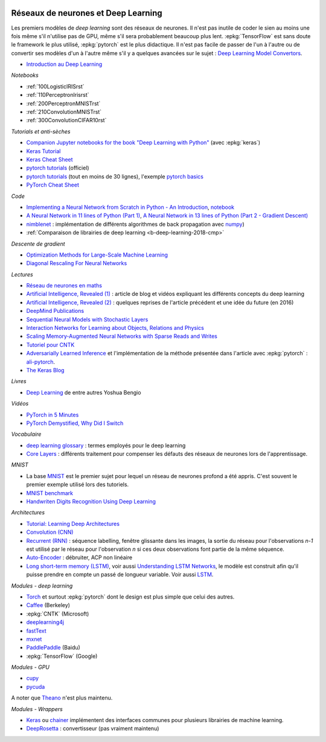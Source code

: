 
.. |pyecopng| image:: ../_static/pyeco.png
    :height: 20
    :alt: Economie
    :target: http://www.xavierdupre.fr/app/ensae_teaching_cs/helpsphinx3/td_2a_notions.html#pour-un-profil-plutot-economiste

.. |pystatpng| image:: ../_static/pystat.png
    :height: 20
    :alt: Statistique
    :target: http://www.xavierdupre.fr/app/ensae_teaching_cs/helpsphinx3/td_2a_notions.html#pour-un-profil-plutot-data-scientist

|pystatpng|

.. _l-deep-learning01:

Réseaux de neurones et Deep Learning
++++++++++++++++++++++++++++++++++++

Les premiers modèles de *deep learning* sont des réseaux de neurones.
Il n'est pas inutile de coder le sien au moins une fois
même s'il n'utilise pas de GPU, même s'il sera probablement
beaucoup plus lent. :epkg:`TensorFlow` est sans doute
le framework le plus utilisé, :epkg:`pytorch` est le plus
didactique. Il n'est pas facile de passer de l'un à l'autre
ou de convertir ses modèles d'un à l'autre même s'il
y a quelques avancées sur le sujet :
`Deep Learning Model Convertors <https://github.com/ysh329/deep-learning-model-convertor>`_.

* `Introduction au Deep Learning <https://github.com/sdpython/ensae_teaching_cs/blob/master/_doc/sphinxdoc/source/specials/DEEP%20LEARNING%20FOR%20ENSAE.pdf>`_

*Notebooks*

* :ref:`100LogisticIRISrst`
* :ref:`110PerceptronIrisrst`
* :ref:`200PerceptronMNISTrst`
* :ref:`210ConvolutionMNISTrst`
* :ref:`300ConvolutionCIFAR10rst`

*Tutorials et anti-sèches*

* `Companion Jupyter notebooks for the book "Deep Learning with Python" <https://github.com/fchollet/deep-learning-with-python-notebooks>`_
  (avec :epkg:`keras`)
* `Keras Tutorial <https://github.com/tgjeon/Keras-Tutorials>`_
* `Keras Cheat Sheet <https://s3.amazonaws.com/assets.datacamp.com/blog_assets/Keras_Cheat_Sheet_Python.pdf>`_
* `pytorch tutorials <http://pytorch.org/tutorials/>`_ (officiel)
* `pytorch tutorials <https://github.com/yunjey/pytorch-tutorial>`_ (tout en moins de 30 lignes),
  l'exemple `pytorch basics <https://github.com/yunjey/pytorch-tutorial/blob/master/tutorials/01-basics/pytorch_basics/main.py>`_
* `PyTorch Cheat Sheet <https://github.com/bfortuner/pytorch-cheatsheet/blob/master/pytorch-cheatsheet.ipynb>`_

*Code*

* `Implementing a Neural Network from Scratch in Python - An Introduction <http://www.wildml.com/2015/09/implementing-a-neural-network-from-scratch/>`_,
  `notebook <https://github.com/dennybritz/nn-from-scratch>`_
* `A Neural Network in 11 lines of Python (Part 1) <http://iamtrask.github.io/2015/07/12/basic-python-network/>`_,
  `A Neural Network in 13 lines of Python (Part 2 - Gradient Descent) <http://iamtrask.github.io/2015/07/27/python-network-part2/>`_
* `nimblenet <https://github.com/jorgenkg/python-neural-network>`_ : implémentation de différents algorithmes de back propagation
  avec `numpy <http://www.numpy.org/>`_)
* :ref:`Comparaison de librairies de deep learning <b-deep-learning-2018-cmp>`

*Descente de gradient*

* `Optimization Methods for Large-Scale Machine Learning <https://arxiv.org/abs/1606.04838>`_
* `Diagonal Rescaling For Neural Networks <https://arxiv.org/abs/1705.09319>`_

*Lectures*

* `Réseau de neurones en maths <http://www.xavierdupre.fr/app/mlstatpy/helpsphinx/c_ml/rn/rn.html>`_
* `Artificial Intelligence, Revealed (1) <https://code.facebook.com/pages/1902086376686983>`_ : article de blog et vidéos
  expliquant les différents concepts du deep learning
* `Artificial Intelligence, Revealed (2) <https://code.facebook.com/posts/384869298519962/artificial-intelligence,-revealed/>`_ :
  quelques reprises de l'article précédent et une idée du future (en 2016)
* `DeepMind Publications <https://deepmind.com/research/publications/>`_
* `Sequential Neural Models with Stochastic Layers <https://arxiv.org/abs/1605.07571>`_
* `Interaction Networks for Learning about Objects, Relations and Physics <https://arxiv.org/abs/1612.00222>`_
* `Scaling Memory-Augmented Neural Networks with Sparse Reads and Writes <https://arxiv.org/abs/1610.09027>`_
* `Tutoriel pour CNTK <https://www.cntk.ai/pythondocs/>`_
* `Adversarially Learned Inference <https://arxiv.org/abs/1606.00704>`_
  et l'implémentation de la méthode présentée dans l'article avec :epkg:`pytorch` :
  `ali-pytorch <https://github.com/edgarriba/ali-pytorch>`_.
* `The Keras Blog <https://blog.keras.io/index.html>`_

*Livres*

* `Deep Learning <http://www.deeplearningbook.org/>`_ de entre autres Yoshua Bengio

*Vidéos*

* `PyTorch in 5 Minutes <https://www.youtube.com/watch?v=nbJ-2G2GXL0>`_
* `PyTorch Demystified, Why Did I Switch <https://www.youtube.com/watch?v=VMcRWYEKmhw>`_

*Vocabulaire*

* `deep learning
  glossary <http://www.wildml.com/deep-learning-glossary/>`_ : termes
  employés pour le deep learning
* `Core Layers <https://keras.io/layers/core/>`__ : différents
  traitement pour compenser les défauts des réseaux de neurones lors de
  l'apprentissage.

*MNIST*

* La base `MNIST <https://en.wikipedia.org/wiki/MNIST_database>`_ est le premier
  sujet pour lequel un réseau de neurones profond a été appris. C'est souvent le premier
  exemple utilisé lors des tutoriels.
* `MNIST benchmark <http://yann.lecun.com/exdb/mnist/>`_
* `Handwriten Digits Recognition Using Deep
  Learning <https://faisalorakzai.wordpress.com/2016/06/01/handwritten-digits-recognition-using-deep-learning/>`_

.. image:: mnist_illustration.png
    :width: 600

*Architectures*

* `Tutorial: Learning Deep Architectures <http://www.cs.toronto.edu/~rsalakhu/deeplearning/yoshua_icml2009.pdf>`_
* `Convolution (CNN) <https://en.wikipedia.org/wiki/Convolutional_neural_network>`_
* `Recurrent (RNN) <https://en.wikipedia.org/wiki/Recurrent_neural_network>`_ :
  séquence labelling, fenêtre glissante dans les
  images, la sortie du réseau pour l'observations *n-1* est
  utilisé par le réseau pour l'observation *n* si ces deux
  observations font partie de la même séquence.
* `Auto-Encoder <https://en.wikipedia.org/wiki/Autoencoder>`_ :
  débruiter, ACP non linéaire
* `Long short-term memory (LSTM) <https://en.wikipedia.org/wiki/Long_short-term_memory>`_,
  voir aussi `Understanding LSTM Networks <http://colah.github.io/posts/2015-08-Understanding-LSTMs/>`_,
  le modèle est construit afin qu'il puisse prendre en compte un passé de longueur variable.
  Voir aussi `LSTM <http://deeplearning.net/tutorial/lstm.html>`_.

*Modules - deep learning*

* `Torch <http://torch.ch/>`_ et surtout :epkg:`pytorch`
  dont le design est plus simple que celui des autres.
* `Caffee <http://caffe.berkeleyvision.org/>`_ (Berkeley)
* :epkg:`CNTK` (Microsoft)
* `deeplearning4j <https://deeplearning4j.org/>`_
* `fastText <https://github.com/facebookresearch/fastText>`_
* `mxnet <https://github.com/dmlc/mxnet>`_
* `PaddlePaddle <https://github.com/PaddlePaddle/Paddle>`_ (Baidu)
* :epkg:`TensorFlow` (Google)

*Modules - GPU*

* `cupy <https://github.com/cupy/cupy>`_
* `pycuda <https://documen.tician.de/pycuda/>`_

A noter que `Theano <http://deeplearning.net/software/theano/>`_ n'est plus maintenu.

*Modules - Wrappers*

* `Keras <https://keras.io/>`_ ou `chainer <http://chainer.org/>`_ implémentent des interfaces
  communes pour plusieurs librairies de machine learning.
* `DeepRosetta <https://github.com/edgarriba/DeepRosetta>`_ : convertisseur (pas vraiment maintenu)
